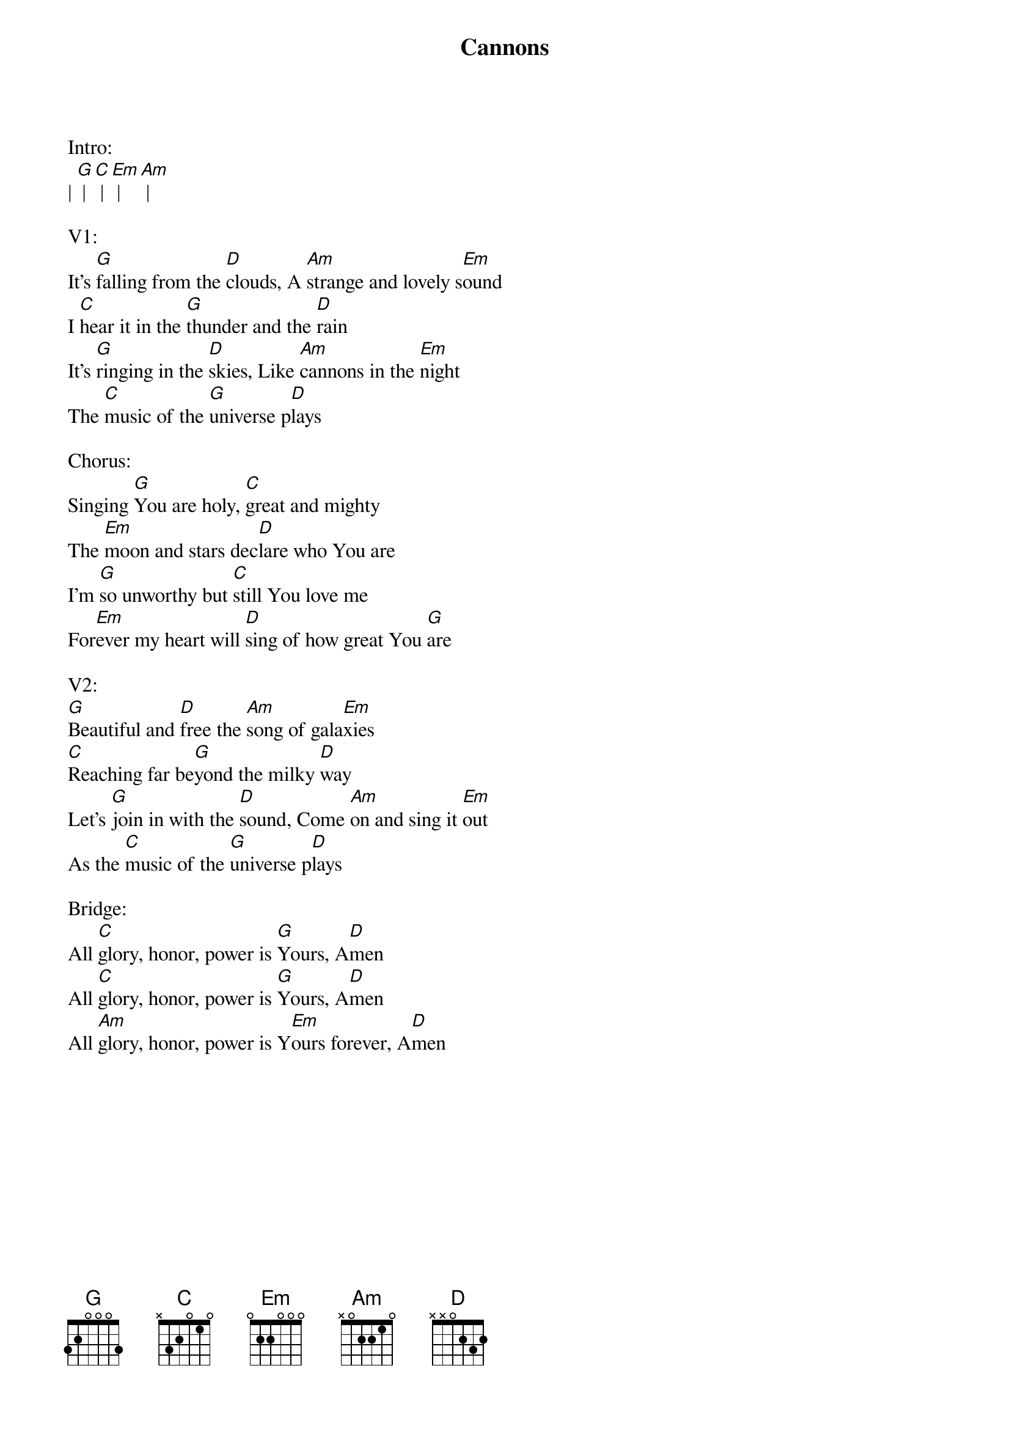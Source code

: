 {title:Cannons}
{artist:Phil Wickham}
{key:G}

Intro:
| [G] | [C] | [Em] | [Am] |

V1:
It’s [G]falling from the [D]clouds, A [Am]strange and lovely s[Em]ound
I [C]hear it in the [G]thunder and the [D]rain
It’s [G]ringing in the [D]skies, Like [Am]cannons in the [Em]night
The [C]music of the [G]universe p[D]lays

Chorus:
Singing [G]You are holy, [C]great and mighty
The [Em]moon and stars dec[D]lare who You are
I’m [G]so unworthy but [C]still You love me
For[Em]ever my heart will [D]sing of how great You [G]are

V2:
[G]Beautiful and [D]free the [Am]song of gala[Em]xies
[C]Reaching far be[G]yond the milky [D]way
Let’s [G]join in with the [D]sound, Come [Am]on and sing it [Em]out
As the [C]music of the [G]universe p[D]lays

Bridge:
All [C]glory, honor, power is [G]Yours, A[D]men
All [C]glory, honor, power is [G]Yours, A[D]men
All [Am]glory, honor, power is Y[Em]ours forever, A[D]men
